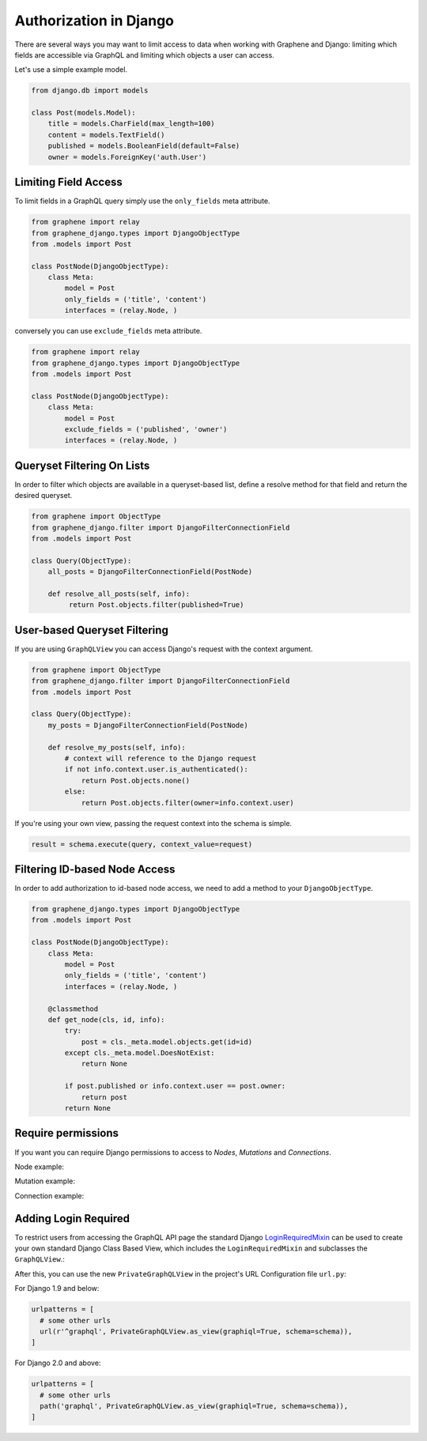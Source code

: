 Authorization in Django
=======================

There are several ways you may want to limit access to data when
working with Graphene and Django: limiting which fields are accessible
via GraphQL and limiting which objects a user can access.

Let's use a simple example model.

.. code:: python

    from django.db import models

    class Post(models.Model):
        title = models.CharField(max_length=100)
        content = models.TextField()
        published = models.BooleanField(default=False)
        owner = models.ForeignKey('auth.User')

Limiting Field Access
---------------------

To limit fields in a GraphQL query simply use the ``only_fields`` meta attribute.

.. code:: python

    from graphene import relay
    from graphene_django.types import DjangoObjectType
    from .models import Post

    class PostNode(DjangoObjectType):
        class Meta:
            model = Post
            only_fields = ('title', 'content')
            interfaces = (relay.Node, )

conversely you can use ``exclude_fields`` meta attribute.

.. code:: python

    from graphene import relay
    from graphene_django.types import DjangoObjectType
    from .models import Post

    class PostNode(DjangoObjectType):
        class Meta:
            model = Post
            exclude_fields = ('published', 'owner')
            interfaces = (relay.Node, )

Queryset Filtering On Lists
---------------------------

In order to filter which objects are available in a queryset-based list,
define a resolve method for that field and return the desired queryset.

.. code:: python

    from graphene import ObjectType
    from graphene_django.filter import DjangoFilterConnectionField
    from .models import Post

    class Query(ObjectType):
        all_posts = DjangoFilterConnectionField(PostNode)

        def resolve_all_posts(self, info):
             return Post.objects.filter(published=True)


User-based Queryset Filtering
-----------------------------

If you are using ``GraphQLView`` you can access Django's request
with the context argument.

.. code:: python

    from graphene import ObjectType
    from graphene_django.filter import DjangoFilterConnectionField
    from .models import Post

    class Query(ObjectType):
        my_posts = DjangoFilterConnectionField(PostNode)

        def resolve_my_posts(self, info):
            # context will reference to the Django request
            if not info.context.user.is_authenticated():
                return Post.objects.none()
            else:
                return Post.objects.filter(owner=info.context.user)

If you're using your own view, passing the request context into the
schema is simple.

.. code:: python

    result = schema.execute(query, context_value=request)

Filtering ID-based Node Access
------------------------------

In order to add authorization to id-based node access, we need to add a
method to your ``DjangoObjectType``.

.. code:: python

    from graphene_django.types import DjangoObjectType
    from .models import Post

    class PostNode(DjangoObjectType):
        class Meta:
            model = Post
            only_fields = ('title', 'content')
            interfaces = (relay.Node, )

        @classmethod
        def get_node(cls, id, info):
            try:
                post = cls._meta.model.objects.get(id=id)
            except cls._meta.model.DoesNotExist:
                return None

            if post.published or info.context.user == post.owner:
                return post
            return None

Require permissions
---------------------

If you want you can require Django permissions to access to *Nodes*,
*Mutations* and *Connections*.

Node example:

.. code:: python
    from graphene_django.types import DjangoObjectType
    from graphene_django.auth import node_require_permission
    from .models import Reporter

    class ReporterType(DjangoObjectType):

        class Meta:
            model = Reporter
            interfaces = (Node, )

        @classmethod
        @node_require_permission(permissions=('can_view_report', 'can_edit_foo', ))
        def get_node(cls, info, id):
            return super(ReporterType, cls).get_node(info, id)

Mutation example:

.. code:: python
    from rest_framework import serializers
    from graphene_django.types import DjangoObjectType
    from graphene_django.auth import node_require_permission
    from graphene_django.rest_framework.mutation import SerializerMutation
    from .models import Reporter


    class ReporterSerializer(serializers.ModelSerializer):
        class Meta:
            model = Reporter
            fields = '__all__'


    class MyMutation(SerializerMutation):
        class Meta:
            serializer_class = ReporterSerializer

        @classmethod
        @mutation_require_permission(permissions=('can_view_foo', 'can_edit_foo', ))
        def mutate_and_get_payload(cls, root, info, **input):
            return super(MyMutation, cls).mutate_and_get_payload(root, info, **input)

Connection example:

.. code:: python
    import graphene
    from graphene_django.fields import DjangoConnectionField
    from graphene_django.auth import connection_require_permission, node_require_permission
    from graphene_django.types import DjangoObjectType
    from .models import Reporter

    class ReporterType(DjangoObjectType):

        class Meta:
            model = Reporter
            interfaces = (Node, )

        @classmethod
        @node_require_permission(permissions=('can_view_report', 'can_edit_foo', ))
        def get_node(cls, info, id):
            return super(ReporterType, cls).get_node(info, id)

    class MyAuthDjangoConnectionField(DjangoConnectionField):

        @classmethod
        @connection_require_permission(permissions=('can_view_foo', ))
        def connection_resolver(cls, resolver, connection, default_manager, max_limit,
                                enforce_first_or_last, root, info, **args):
            return super(MyAuthDjangoConnectionField, cls).connection_resolver(
                resolver, connection, default_manager, max_limit,
                enforce_first_or_last, root, info, **args)

    class Query(graphene.ObjectType):
        all_reporters = MyAuthDjangoConnectionField(ReporterType)


Adding Login Required
---------------------

To restrict users from accessing the GraphQL API page the standard Django LoginRequiredMixin_ can be used to create your own standard Django Class Based View, which includes the ``LoginRequiredMixin`` and subclasses the ``GraphQLView``.:

.. code:: python
    #views.py
    
    from django.contrib.auth.mixins import LoginRequiredMixin
    from graphene_django.views import GraphQLView


    class PrivateGraphQLView(LoginRequiredMixin, GraphQLView):
        pass

After this, you can use the new ``PrivateGraphQLView`` in the project's URL Configuration file ``url.py``:

For Django 1.9 and below:

.. code:: python

    urlpatterns = [
      # some other urls
      url(r'^graphql', PrivateGraphQLView.as_view(graphiql=True, schema=schema)),
    ]
    
For Django 2.0 and above:

.. code:: python

    urlpatterns = [
      # some other urls
      path('graphql', PrivateGraphQLView.as_view(graphiql=True, schema=schema)),
    ]

.. _LoginRequiredMixin: https://docs.djangoproject.com/en/1.10/topics/auth/default/#the-loginrequired-mixin
